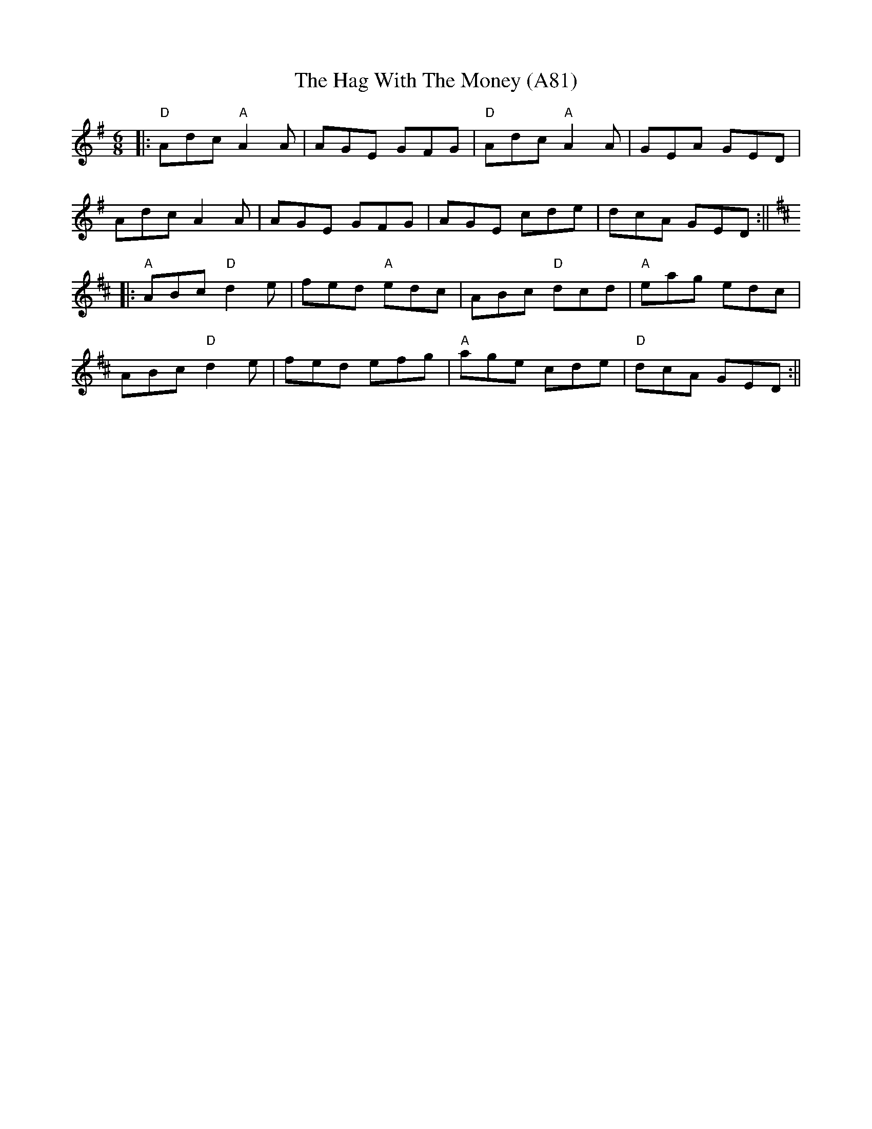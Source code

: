 X: 1192
T: The Hag With The Money (A81)
N: page A81
N: heptatonic
R: jig
M: 6/8
L: 1/8
F:http://thesession.org/tunes/351	 2013-05-14 203057 UT
K: Dmix
|:"D"Adc "A"A2A | AGE GFG |"D" Adc "A"A2A |GEA GED |
Adc A2A | AGE GFG | AGE cde | dcA GED:||
K:DMaj
|:"A"ABc "D"d2e | fed "A"edc | ABc "D"dcd |"A"eag edc |
ABc "D"d2e | fed efg |"A" age cde |"D" dcA GED :||
